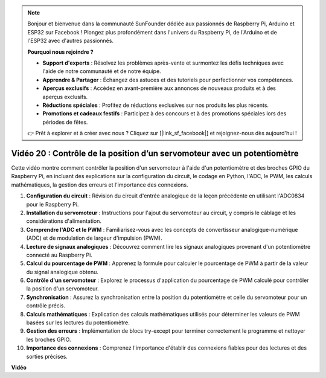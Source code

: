 .. note::

    Bonjour et bienvenue dans la communauté SunFounder dédiée aux passionnés de Raspberry Pi, Arduino et ESP32 sur Facebook ! Plongez plus profondément dans l'univers du Raspberry Pi, de l'Arduino et de l'ESP32 avec d'autres passionnés.

    **Pourquoi nous rejoindre ?**

    - **Support d'experts** : Résolvez les problèmes après-vente et surmontez les défis techniques avec l'aide de notre communauté et de notre équipe.
    - **Apprendre & Partager** : Échangez des astuces et des tutoriels pour perfectionner vos compétences.
    - **Aperçus exclusifs** : Accédez en avant-première aux annonces de nouveaux produits et à des aperçus exclusifs.
    - **Réductions spéciales** : Profitez de réductions exclusives sur nos produits les plus récents.
    - **Promotions et cadeaux festifs** : Participez à des concours et à des promotions spéciales lors des périodes de fêtes.

    👉 Prêt à explorer et à créer avec nous ? Cliquez sur [|link_sf_facebook|] et rejoignez-nous dès aujourd'hui !


Vidéo 20 : Contrôle de la position d’un servomoteur avec un potentiomètre
=======================================================================================

Cette vidéo montre comment contrôler la position d'un servomoteur à l'aide d'un potentiomètre et des broches GPIO du Raspberry Pi, en incluant des explications sur la configuration du circuit, le codage en Python, l'ADC, le PWM, les calculs mathématiques, la gestion des erreurs et l'importance des connexions.


#. **Configuration du circuit** : Révision du circuit d'entrée analogique de la leçon précédente en utilisant l'ADC0834 pour le Raspberry Pi.
#. **Installation du servomoteur** : Instructions pour l'ajout du servomoteur au circuit, y compris le câblage et les considérations d'alimentation.
#. **Comprendre l'ADC et le PWM** : Familiarisez-vous avec les concepts de convertisseur analogique-numérique (ADC) et de modulation de largeur d'impulsion (PWM).
#. **Lecture de signaux analogiques** : Découvrez comment lire les signaux analogiques provenant d'un potentiomètre connecté au Raspberry Pi.
#. **Calcul du pourcentage de PWM** : Apprenez la formule pour calculer le pourcentage de PWM à partir de la valeur du signal analogique obtenu.
#. **Contrôle d'un servomoteur** : Explorez le processus d'application du pourcentage de PWM calculé pour contrôler la position d'un servomoteur.
#. **Synchronisation** : Assurez la synchronisation entre la position du potentiomètre et celle du servomoteur pour un contrôle précis.
#. **Calculs mathématiques** : Explication des calculs mathématiques utilisés pour déterminer les valeurs de PWM basées sur les lectures du potentiomètre.
#. **Gestion des erreurs** : Implémentation de blocs try-except pour terminer correctement le programme et nettoyer les broches GPIO.
#. **Importance des connexions** : Comprenez l'importance d'établir des connexions fiables pour des lectures et des sorties précises.


**Vidéo**

.. raw:: html


    <iframe width="700" height="500" src="https://www.youtube.com/embed/X6ZC-L02aEs?si=PXW8zKuYxtdiGJjE" title="YouTube video player" frameborder="0" allow="accelerometer; autoplay; clipboard-write; encrypted-media; gyroscope; picture-in-picture; web-share" allowfullscreen></iframe>

